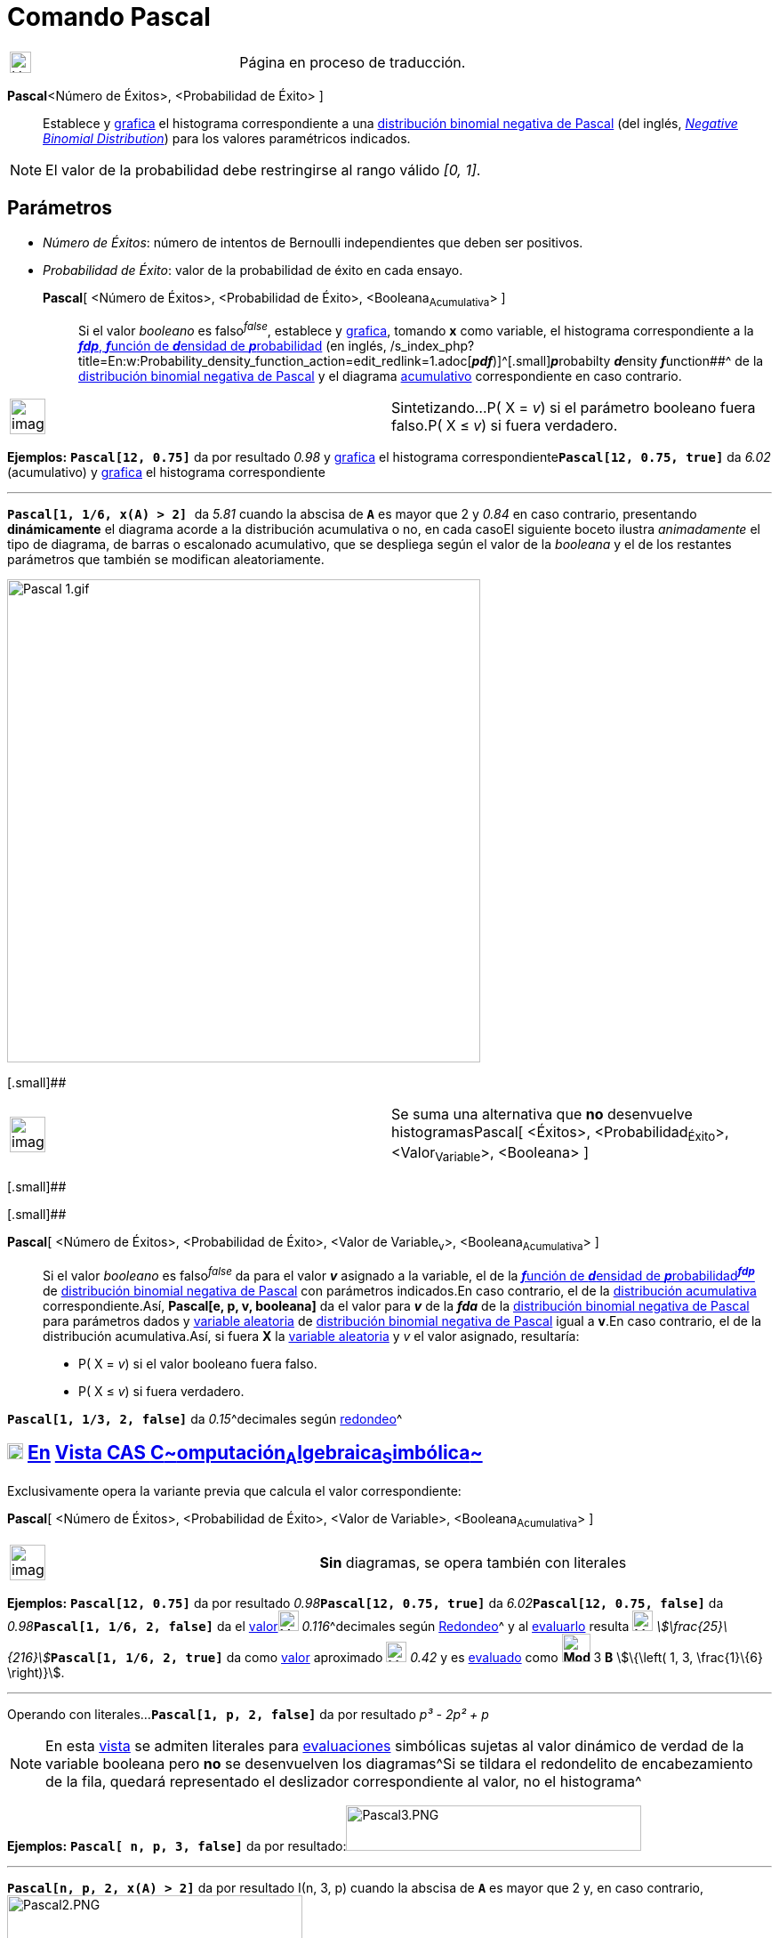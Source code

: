 = Comando Pascal
:page-en: commands/Pascal
ifdef::env-github[:imagesdir: /es/modules/ROOT/assets/images]

[width="100%",cols="50%,50%",]
|===
a|
image:24px-UnderConstruction.png[UnderConstruction.png,width=24,height=24]

|Página en proceso de traducción.
|===

*Pascal*[ [.small]##<##Número de Éxitos[.small]##>##, [.small]##<##Probabilidad de Éxito[.small]##>## ]::
  Establece y xref:/Vista_Gráfica.adoc[grafica] el histograma correspondiente a una
  http://en.wikipedia.org/wiki/es:Distribuci%C3%B3n_binomial_negativa[distribución binomial negativa de Pascal] (del
  inglés, http://mathworld.wolfram.com/NegativeBinomialDistribution.html[_Negative Binomial Distribution_]) para los
  valores paramétricos indicados.

[NOTE]
====

El valor de la probabilidad debe restringirse al rango válido _[0, 1]_.

====

== Parámetros

* _Número de Éxitos_: número de intentos de Bernoulli independientes que deben ser positivos.
* _Probabilidad de Éxito_: valor de la probabilidad de éxito en cada ensayo.

*Pascal*[ <Número de Éxitos>, <Probabilidad de Éxito>, <Booleana~Acumulativa~> ]::
  Si el valor _booleano_ es falso^_false_^, establece y xref:/Vista_Gráfica.adoc[grafica], tomando *x* como variable, el
  histograma correspondiente a la http://en.wikipedia.org/wiki/es:Funci%C3%B3n_de_densidad_de_probabilidad[*_fdp_*,
  **_f_**unción de **_d_**ensidad de **_p_**robabilidad] (en inglés,
  /s_index_php?title=En:w:Probability_density_function_action=edit_redlink=1.adoc[*_pdf_*)]^[.small]#[.small]#**_p_**robabilty
  **_d_**ensity **_f_**unction##^ de la http://en.wikipedia.org/wiki/es:Distribuci%C3%B3n_binomial_negativa[distribución
  binomial negativa de Pascal] y el diagrama
  http://en.wikipedia.org/wiki/es:Funci%C3%B3n_Distribuici%C3%B3n_Acumulada[acumulativo] correspondiente en caso
  contrario.

[width="100%",cols="50%,50%",]
|===
a|
image:Ambox_content.png[image,width=40,height=40]

|Sintetizando...P( X = _v_) si el parámetro booleano fuera falso.P( X ≤ _v_) si fuera verdadero.
|===

[EXAMPLE]
====

*Ejemplos:* *`++Pascal[12, 0.75]++`* da por resultado _0.98_ y xref:/Vista_Gráfica.adoc[grafica] el histograma
correspondiente**`++Pascal[12, 0.75, true]++`** da _6.02_ (acumulativo) y xref:/Vista_Gráfica.adoc[grafica] el
histograma correspondiente

'''''

*`++Pascal[1, 1/6, x(A) > 2] ++`* da _5.81_ cuando la abscisa de *`++A++`* es mayor que 2 y _0.84_ en caso contrario,
presentando *dinámicamente* el diagrama acorde a la distribución acumulativa o no, en cada casoEl siguiente boceto
ilustra _animadamente_ el tipo de diagrama, de barras o escalonado acumulativo, que se despliega según el valor de la
_booleana_ y el de los restantes parámetros que también se modifican aleatoriamente.

====

image:Pascal_1.gif[Pascal 1.gif,width=532,height=543]

[.small]##

[width="100%",cols="50%,50%",]
|===
a|
image:Ambox_content.png[image,width=40,height=40]

|Se suma una alternativa que *no* desenvuelve histogramasPascal[ <Éxitos>, <Probabilidad~Éxito~>, <Valor~Variable~>,
<Booleana> ]
|===

[.small]##

[.small]##

*Pascal*[ <Número de Éxitos>, <Probabilidad de Éxito>, <Valor de Variable~v~>, <Booleana~Acumulativa~> ]::
  Si el valor _booleano_ es falso^_false_^ da para el valor *_v_* asignado a la variable, el de la
  http://en.wikipedia.org/wiki/es:Funci%C3%B3n_de_densidad_de_probabilidad[**_f_**unción de **_d_**ensidad de
  **_p_**robabilidad^*_fdp_*^] de http://en.wikipedia.org/wiki/es:Distribuci%C3%B3n_binomial_negativa[distribución
  binomial negativa de Pascal] con parámetros indicados.En caso contrario, el de la
  http://en.wikipedia.org/wiki/es:Funci%C3%B3n_Distribuici%C3%B3n_Acumulada[distribución acumulativa]
  correspondiente.Así, *Pascal[e, p, v, booleana]* da el valor para *_v_* de la *_fda_* de la
  http://en.wikipedia.org/wiki/es:Distribuci%C3%B3n_binomial_negativa[distribución binomial negativa de Pascal] para
  parámetros dados y http://en.wikipedia.org/wiki/es:Variable_aleatoria[variable aleatoria] de
  http://en.wikipedia.org/wiki/es:Distribuci%C3%B3n_binomial_negativa[distribución binomial negativa de Pascal] igual a
  *v*.En caso contrario, el de la distribución acumulativa.Así, si fuera *X* la
  http://en.wikipedia.org/wiki/es:Variable_aleatoria[variable aleatoria] y _v_ el valor asignado, resultaría:
  * P( X = _v_) si el valor booleano fuera falso.
  * P( X ≤ _v_) si fuera verdadero.

[EXAMPLE]
====

*`++Pascal[1, 1/3, 2, false]++`* da __0.15__^decimales según xref:/Menú_de_Opciones.adoc[redondeo]^

====

== xref:/Vista_CAS.adoc[image:18px-Menu_view_cas.svg.png[Menu view cas.svg,width=18,height=18]] xref:/commands/Comandos_Específicos_CAS_(Cálculo_Avanzado).adoc[En] xref:/Vista_CAS.adoc[Vista CAS **C**~[.small]#omputación#~**A**~[.small]#lgebraica#~**S**~[.small]#imbólica#~]

Exclusivamente opera la variante previa que calcula el valor correspondiente:

*Pascal*[ <Número de Éxitos>, <Probabilidad de Éxito>, <Valor de Variable>, <Booleana~Acumulativa~> ]

[width="100%",cols="50%,50%",]
|===
a|
image:Ambox_content.png[image,width=40,height=40]

|*Sin* diagramas, se opera también con literales
|===

[EXAMPLE]
====

*Ejemplos:* *`++Pascal[12, 0.75]++`* da por resultado __0.98__**`++Pascal[12, 0.75, true]++`** da
__6.02__**`++Pascal[12, 0.75, false]++`** da __0.98__**`++Pascal[1, 1/6, 2, false]++`** da el
xref:/tools/Valor_Numérico.adoc[valor]image:23px-Mode_numeric.svg.png[Mode numeric.svg,width=23,height=23]
__0.116__^decimales según xref:/Menú_de_Opciones.adoc[Redondeo]^ y al xref:/tools/Evalúa.adoc[evaluarlo] resulta
image:23px-Mode_evaluate.svg.png[Mode evaluate.svg,width=23,height=23]
__stem:[\frac{25}\{216}]__**`++Pascal[1, 1/6, 2, true]++`** da como xref:/tools/Valor_Numérico.adoc[valor] aproximado
image:23px-Mode_numeric.svg.png[Mode numeric.svg,width=23,height=23] _0.42_ y es xref:/tools/Evalúa.adoc[evaluado] como
[.small]#*image:Mode_evaluate.png[Mode evaluate.png,width=32,height=32]* 3 *B* stem:[\{\left( 1, 3, \frac{1}\{6}
\right)}]#.

'''''

Operando con literales...*`++Pascal[1, p, 2, false]++`* da por resultado _p³ - 2p² + p_

====

[NOTE]
====

En esta xref:/Vista_CAS.adoc[vista] se admiten literales para xref:/tools/Evalúa.adoc[evaluaciones] simbólicas sujetas
al valor dinámico de verdad de la variable booleana pero *no* se desenvuelven los diagramas^Si se tildara el redondelito
de encabezamiento de la fila, quedará representado el deslizador correspondiente al valor, no el histograma^

====

[EXAMPLE]
====

*Ejemplos:* *`++Pascal[ n, p, 3, false]++`* da por resultado:image:Pascal3.PNG[Pascal3.PNG,width=332,height=51]

'''''

*`++Pascal[n, p, 2, x(A) > 2]++`* da por resultado Ι(n, 3, p) cuando la abscisa de *`++A++`* es mayor que 2 y, en caso
contrario,image:Pascal2.PNG[Pascal2.PNG,width=332,height=51]

'''''

*`++Pascal[n, 1/3, 3, false]++`* da image:Pascal1.PNG[Pascal1.PNG,width=320,height=54]

'''''

Siendo...el número de éxitos en ensayos independientes de Bernoulli _n_ = 1la probabilidad de éxito _p_ =
stem:[\frac{1}\{6}]el valor asignado a la variable es _v = 2_ y falso (_false_) el valor
_booleno_,*`++Pascal[n, p, v, false]++`* da el xref:/tools/Valor_Numérico.adoc[valor]
image:23px-Mode_numeric.svg.png[Mode numeric.svg,width=23,height=23] __0.12__^decimales según
xref:/Menú_de_Opciones.adoc[Redondeo]^ y al xref:/tools/Evalúa.adoc[evaluarlo] image:23px-Mode_evaluate.svg.png[Mode
evaluate.svg,width=23,height=23] _stem:[\frac{25}\{216}]_

====
